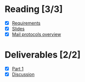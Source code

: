 * Reading [3/3]
  - [X] [[file:Faulk_SoftwareRequirements%20v4.pdf][Requirements]]
  - [X] [[file:OMSE532_Lec_1_11.pdf][Slides]]
  - [X] [[file:Mail%20Protocals%20overview.pdf][Mail protocols overview]]
* Deliverables [2/2]
  - [X] [[file:SpamFilterExercise.pdf][Part 1]]
  - [X] [[file:discussion.org][Discussion]]
